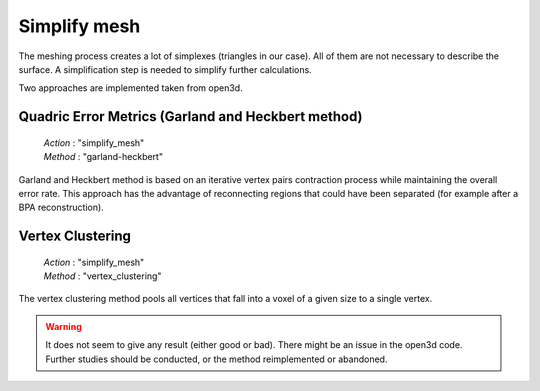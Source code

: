 .. _simplify_mesh:

=============
Simplify mesh
=============

The meshing process creates a lot of simplexes (triangles in our case). All of them are not necessary to describe
the surface. A simplification step is needed to simplify further calculations.

Two approaches are implemented taken from open3d.

Quadric Error Metrics (Garland and Heckbert method)
===================================================

    | *Action* : "simplify_mesh"
    | *Method* : "garland-heckbert"

Garland and Heckbert method is based on an iterative vertex pairs contraction process while maintaining the overall
error rate.
This approach has the advantage of reconnecting regions that could have been separated (for example after a
BPA reconstruction).

Vertex Clustering
=================

    | *Action* : "simplify_mesh"
    | *Method* : "vertex_clustering"

The vertex clustering method pools all vertices that fall into a voxel of a given size to a single vertex.

.. warning::

    It does not seem to give any result (either good or bad). There might be an issue in the open3d code.
    Further studies should be conducted, or the method reimplemented or abandoned.
